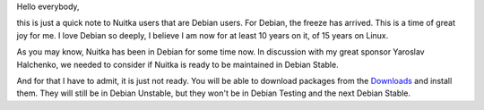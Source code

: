 
Hello everybody,

this is just a quick note to Nuitka users that are Debian users. For Debian, the
freeze has arrived. This is a time of great joy for me. I love Debian so deeply,
I believe I am now for at least 10 years on it, of 15 years on Linux.

As you may know, Nuitka has been in Debian for some time now. In discussion with
my great sponsor Yaroslav Halchenko, we needed to consider if Nuitka is ready to
be maintained in Debian Stable.

And for that I have to admit, it is just not ready. You will be able to download
packages from the `Downloads </pages/download.html>`_ and install them. They
will still be in Debian Unstable, but they won't be in Debian Testing and the
next Debian Stable.
